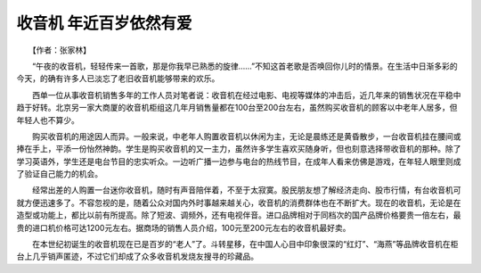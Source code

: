收音机 年近百岁依然有爱
-------------------------

　　【作者：张家林】

　　“午夜的收音机，轻轻传来一首歌，那是你我早已熟悉的旋律……”不知这首老歌是否唤回你儿时的情景。在生活中日渐多彩的今天，的确有许多人已淡忘了老旧收音机能够带来的欢乐。

　　西单一位从事收音机销售多年的工作人员对笔者说：收音机在经过电影、电视等媒体的冲击后，近几年来的销售状况在平稳中趋于好转。北京另一家大商厦的收音机柜组这几年月销售量都在100台至200台左右，虽然购买收音机的顾客以中老年人居多，但年轻人也不算少。

　　购买收音机的用途因人而异。一般来说，中老年人购置收音机以休闲为主，无论是晨练还是黄昏散步，一台收音机挂在腰间或捧在手上，平添一份怡然神韵。学生是购买收音机的又一主力，虽然许多学生喜欢买随身听，但也刻意选择带收音机的那种。除了学习英语外，学生还是电台节目的忠实听众。一边听广播一边参与电台的热线节目，在成年人看来仿佛是游戏，在年轻人眼里则成了验证自己能力的机会。

　　经常出差的人购置一台迷你收音机，随时有声音陪伴着，不至于太寂寞。股民朋友想了解经济走向、股市行情，有台收音机可就方便迅速多了。不容忽视的是，随着公众对国内外时事越来越关心，收音机的消费群体也在不断扩大。现在的收音机，无论是在造型或功能上，都比以前有所提高。除了短波、调频外，还有电视伴音。进口品牌相对于同档次的国产品牌价格要贵一倍左右，最贵的进口机价格可达1200元左右。据商场的销售人员介绍，100元至200元左右的收音机最好卖。

　　在本世纪初诞生的收音机现在已是百岁的“老人”了。斗转星移，在中国人心目中印象很深的“红灯”、“海燕”等品牌收音机在柜台上几乎销声匿迹，不过它们却成了众多收音机发烧友搜寻的珍藏品。

